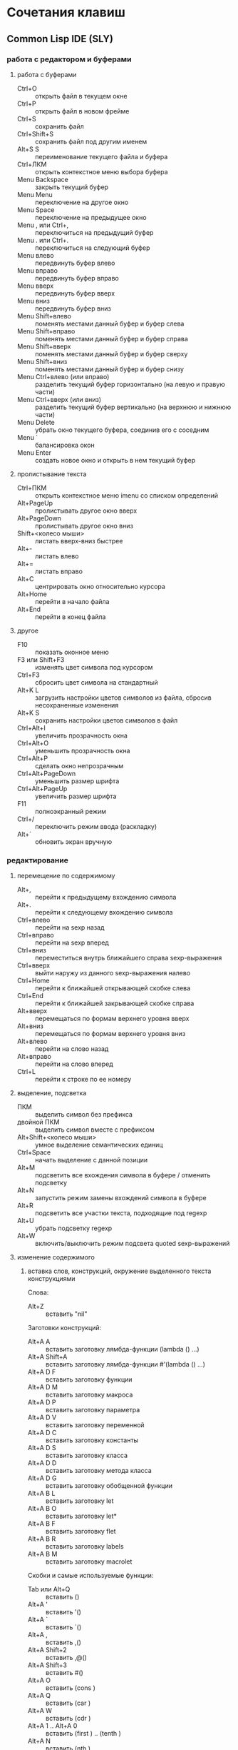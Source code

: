 #+STARTUP: content

* Сочетания клавиш
** Common Lisp IDE (SLY)
*** работа с редактором и буферами
**** работа с буферами
- Ctrl+O :: открыть файл в текущем окне
- Ctrl+P :: открыть файл в новом фрейме
- Ctrl+S :: сохранить файл
- Ctrl+Shift+S :: сохранить файл под другим именем
- Alt+S S :: переименование текущего файла и буфера
- Ctrl+ЛКМ :: открыть контекстное меню выбора буфера
- Menu Backspace :: закрыть текущий буфер
- Menu Menu :: переключение на другое окно
- Menu Space :: переключение на предыдущее окно
- Menu , или Ctrl+, :: переключиться на предыдущий буфер
- Menu . или Ctrl+. :: переключиться на следующий буфер
- Menu влево :: передвинуть буфер влево
- Menu вправо :: передвинуть буфер вправо
- Menu вверх :: передвинуть буфер вверх
- Menu вниз :: передвинуть буфер вниз
- Menu Shift+влево :: поменять местами данный буфер и буфер слева
- Menu Shift+вправо :: поменять местами данный буфер и буфер справа
- Menu Shift+вверх :: поменять местами данный буфер и буфер сверху
- Menu Shift+вниз :: поменять местами данный буфер и буфер снизу
- Menu Ctrl+влево (или вправо) :: разделить текущий буфер горизонтально
     (на левую и правую части)
- Menu Ctrl+вверх (или вниз) :: разделить текущий буфер вертикально
     (на верхнюю и нижнюю части)
- Menu Delete :: убрать окно текущего буфера, соединив его с соседним
- Menu ` :: балансировка окон
- Menu Enter :: создать новое окно и открыть в нем текущий буфер
**** пролистывание текста
- Ctrl+ПКМ :: открыть контекстное меню imenu со списком определений
- Alt+PageUp :: пролистывать другое окно вверх
- Alt+PageDown :: пролистывать другое окно вниз
- Shift+<колесо мыши> :: листать вверх-вниз быстрее
- Alt+- :: листать влево
- Alt+= :: листать вправо
- Alt+C :: центрировать окно относительно курсора
- Alt+Home :: перейти в начало файла
- Alt+End :: перейти в конец файла
**** другое
- F10 :: показать оконное меню
- F3 или Shift+F3 :: изменять цвет символа под курсором
- Ctrl+F3 :: сбросить цвет символа на стандартный
- Alt+K L :: загрузить настройки цветов символов из файла,
             сбросив несохраненные изменения
- Alt+K S :: сохранить настройки цветов символов в файл
- Ctrl+Alt+I :: увеличить прозрачность окна
- Ctrl+Alt+O :: уменьшить прозрачность окна
- Ctrl+Alt+P :: сделать окно непрозрачным
- Ctrl+Alt+PageDown :: уменьшить размер шрифта
- Ctrl+Alt+PageUp :: увеличить размер шрифта
- F11 :: полноэкранный режим
- Ctrl+/ :: переключить режим ввода (раскладку)
- Alt+` :: обновить экран вручную
*** редактирование
**** перемещение по содержимому
- Alt+, :: перейти к предыдущему вхождению символа
- Alt+. :: перейти к следующему вхождению символа
- Ctrl+влево :: перейти на sexp назад
- Ctrl+вправо :: перейти на sexp вперед
- Ctrl+вниз :: переместиться внутрь ближайшего справа sexp-выражения
- Ctrl+вверх :: выйти наружу из данного sexp-выражения налево
- Ctrl+Home :: перейти к ближайшей открывающей скобке слева
- Ctrl+End :: перейти к ближайшей закрывающей скобке справа
- Alt+вверх :: перемещаться по формам верхнего уровня вверх
- Alt+вниз :: перемещаться по формам верхнего уровня вниз
- Alt+влево :: перейти на слово назад
- Alt+вправо :: перейти на слово вперед
- Ctrl+L :: перейти к строке по ее номеру
**** выделение, подсветка
- ПКМ :: выделить символ без префикса
- двойной ПКМ :: выделить символ вместе с префиксом
- Alt+Shift+<колесо мыши> :: умное выделение семантических единиц
- Ctrl+Space :: начать выделение с данной позиции
- Alt+M :: подсветить все вхождения символа в буфере / отменить подсветку
- Alt+N :: запустить режим замены вхождений символа в буфере
- Alt+R :: подсветить все участки текста, подходящие под regexp
- Alt+U :: убрать подсветку regexp
- Alt+W :: включить/выключить режим подсвета quoted sexp-выражений
**** изменение содержимого
***** вставка слов, конструкций, окружение выделенного текста конструкциями
Слова:
- Alt+Z :: вставить "nil"
Заготовки конструкций:
- Alt+A A :: вставить заготовку лямбда-функции (lambda () ...)
- Alt+A Shift+A :: вставить заготовку лямбда-функции #'(lambda () ...)
- Alt+A D F :: вставить заготовку функции
- Alt+A D M :: вставить заготовку макроса
- Alt+A D P :: вставить заготовку параметра
- Alt+A D V :: вставить заготовку переменной
- Alt+A D C :: вставить заготовку константы
- Alt+A D S :: вставить заготовку класса
- Alt+A D D :: вставить заготовку метода класса
- Alt+A D G :: вставить заготовку обобщенной функции
- Alt+A B L :: вставить заготовку let
- Alt+A B O :: вставить заготовку let*
- Alt+A B F :: вставить заготовку flet
- Alt+A B R :: вставить заготовку labels
- Alt+A B M :: вставить заготовку macrolet
Скобки и самые используемые функции:
- Tab или Alt+Q :: вставить ()
- Alt+A ' :: вставить '()
- Alt+A ` :: вставить `()
- Alt+A , :: вставить ,()
- Alt+A Shift+2 :: вставить ,@()
- Alt+A Shift+3 :: вставить #()
- Alt+A O :: вставить (cons )
- Alt+A Q :: вставить (car )
- Alt+A W :: вставить (cdr )
- Alt+A 1 .. Alt+A 0 :: вставить (first ) .. (tenth )
- Alt+A N :: вставить (nth )
- Alt+A R :: вставить (rest )
- Alt+A T :: вставить (last )
- Alt+A L :: вставить (list )
- Alt+A V :: вставить (vector )
- Alt+A F :: вставить (funcall )
- Alt+A Y :: вставить (apply )
- Alt+A E :: вставить (eval )
- Alt+A I :: вставить (if )
- Alt+A H :: вставить (when )
- Alt+A U :: вставить (unless )
- Alt+A G A :: вставить (and )
- Alt+A G O :: вставить (or )
- Alt+A G N :: вставить (not )
- Alt+A S :: вставить (setf )
- Alt+A X :: вставить (psetf )
***** окружение выделенного текста парами
- Ctrl+Shift+8 :: ** (глобальная переменная)
- Ctrl+Shift+= :: ++ (глобальная константа)
- Ctrl+Shift+' :: "" (строка)
- Ctrl+Shift+\ :: || (идентификатор с произвольными символами)
- Ctrl+Shift+3 :: #||# (многострочный комментарий)
***** другое
- Shift+Space :: вставить пробел справа от курсора
- Shift+Enter :: вставить новую строку и такой-же префикс однострочного комментария
- Alt+; :: закомментировать выделенный регион (строку) однострочным комментарием ; или
           раскомментировать (в том числе и многострочный комментарий #| ... |#)
- Shift+Backspace :: удалить часть строки до курсора
- Shift+Delete :: удалить часть строки от курсора
- Ctrl+Backspace :: удалить предыдущее s-выражение
- Ctrl+Delete :: удалить следующее s-выражение
- Shift+Tab :: удалить пару скобок текущего s-выражения, склеив его с вышележащим
- Ctrl+= :: переключение написания слова abc->Abc->ABC->abc
- Ctrl+\ :: удалить все непечатаемые символы вокруг курсора и вставить 1 пробел
- Ctrl+` :: выровнять текущее s-выражение, строку или выделенный регион
**** другое
- Ctrl+Menu :: переключение режима редактирования (символы - s-выражения)
- Ctrl+Shift+V :: открыть меню предыдущих вставок для выбора вставки
- Alt+/ :: узнать количество вхождений и номер вхождения данного символа
- СКМ :: свернуть/развернуть sexp
- Ctrl+Shift+F :: поиск в буфере по regexp и вывод результатов в отдельный буфер
- F2 :: открыть меню автозавершения
- Alt+T :: в режиме автозавершения, войти в режим фильтрации
- Ctrl+X L :: узнать количество строк в файле
*** исполнение, REPL
**** SLY REPL
- Shift+Escape :: прервать исполнение программы
- Ctrl+' Enter :: очистить буфер
- Ctrl+' Delete :: очистить вывод предыдущей команды (до предыдущего приглашения)
- Ctrl+' Backspace :: очистить текущий ввод
- Enter :: перейти на следующую строку с выравниванием
- Сtrl+Enter :: исполнить выражение (если завершённое)
- Alt+вверх :: перебор предыдущих команд (вверх по истории) и вставка после приглашения
- Alt+вниз :: перебор предыдущих команд (вниз по истории) и вставка после приглашения
- Alt+Shift+вверх :: перемещение по возвращенным значениям вверх
- Alt+Shift+вниз :: перемещение по возвращенным значениям вниз
- , :: (если единственный символ) вызвать командную строку SLY
**** общие команды SLY
- Ctrl+Enter :: исполнить последнее выражение перед курсором и вставить результат тут же
- F9 :: интерактивный интерпретатор в минибуфере
- Ctrl+F9 :: редактировать значение переменной в отдельном буфере, по <Ctrl+C Ctrl+C>
             сохранять изменения
- Alt+F :: вызов Inspector для значения переменной
- Ctrl+Alt+F :: вызов Inspector для функции под курсором
- Ctrl+F1 :: принудительно вызвать подсказку аргументов функции/макроса
- Ctrl+F2 :: завершить символ
- F4 :: выполнить последнее перед курсором выражение
- Ctrl+F4 :: выполнить последнее перед курсором выражение и напечатать результат
             в новый буфер
- F5 :: выполнить выделенную область
- Ctrl+F5 :: выполнить выделенную область и напечатать результат в отдельный буфер
- F6 :: выполнить defun
- Ctrl+F6 :: форсировать переопределение defvar слева от курсора
- F7 :: выполнить весь текущий буфер
- F8 :: однократное раскрытие макроса и печать результата в отдельный буфер
- Shift+F8 :: полное раскрытие макроса и печать результата в отдельный буфер
**** SLY Debugger
- T :: показать описание состояния локальных переменных выбранного фрейма
- V :: перейти к коду, выполняющемуся на выбранном фрейме
- E :: вызвать отладочный REPL в текущем фрейме
- D :: вызвать отладочный REPL в текущем фрейме с печатью результата в отдельный буфер
- Shift+D :: дизассемблировать функцию выбранного фрейма
- I :: вызвать отладочный REPL и инспектировать результат в отдельном буфере
- Ctrl+C Ctrl+C :: перекомпилировать код выбранного фрейма
- A :: исполнить перезапуск "отбой" (abort)
- Q :: исполнить перезапуск "выход" (quit)
- C :: исполнить перезапуск "продолжение" (continue)
- 0..9 :: исполнить перезапуск с выбранным номером
- N :: перемещаться по стеку фреймов вверх
- Alt+N :: перемещаться по стеку фреймов вверх с показом кода и состояния локальных переменных
- P :: перемещаться по стеку фреймов вниз
- Alt+P :: перемещаться по стеку фреймов вниз с показом кода и состояния локальных переменных
- > :: перейти к нижнему (первому в порядке вызовов) фрейму
- < :: перейти к верхнему (последнему в порядке вызовов) фрейму
- S :: шаг к следующему выражению в фрейме
- X :: шаг к следующей форме в текущей функции
- O :: шаг наружу - дождаться завершения работы текущей функции
- R :: перезапуск фрейма с теми же значениями аргументов
- Shift+R :: завершить выполнение фрейма и вернуть введенное с клавиатуры значение
- Shift+B :: выйти из SLDB и выполнить отладку средствами Лиспа
- Shift+C :: инспектировать отлаживаемое условие
- Shift+; :: вызвать отладочный REPL
- Shift+A :: вызвать GDB на текущем Лисп-процессе
**** SLY Inspector
- Q :: выход
- Tab :: переместить курсор к следующему значению
- Shift+Tab :: переместить курсор к предыдущему значению
- Enter :: инспектировать значение под курсором
- L :: возврат на шаг назад по истории инспектирования
- N или Space :: переход на шаг вперед по истории инспектирования
- Alt+Enter :: сохранить значение под курсором в переменной *
- D :: описать значение под курсором в отдельном буфере
- P :: pretty-print значения под курсором в отдельном буфере
- E :: исполнить выражение в контексте исследуемого значения
- G :: обновить информацию
- V :: переключение между подробным/кратким режимами описания
- . :: показать источник значения под курсором
- > :: переход в конец буфера
**** исполнение команд Emacs и Emacs Lisp
- Ctrl+J :: в режиме lisp-interaction-mode исполнить последнее выражение и
            напечатать результат тут же
- Ctrl+X Ctrl+E :: в режиме emacs-lisp-mode исполнить последнее выражение
- Alt+X :: исполнить команду в минибуфере
- Ctrl+Alt+X :: исполнить команду оболочки (shell command)
- Shift+Ctrl+Alt+X :: повторить последнюю команду оболочки в минибуфере
- Alt+Shift+; :: исполнить выражение Emacs Lisp в минибуфере
*** получение справочной информации
**** Common Lisp
***** встроенная документация
- Ctrl+Alt+ЛКМ или Alt+I :: получить документацию о символе по щелчку по нему
     во всплывающей подсказке
- F1 F2 D :: получить описание символа по имени
- F1 F2 F :: получить описание функции по имени
***** Common Lisp HyperSpec
- F1 F1 :: найти информацию о символе в Common Lisp HyperSpec
- F1 F2 ~ :: описание управляющей последовательности format в CLHS
- F1 F2 # :: найти информацию о макросах чтения ('#', '(', ...) в CLHS
***** apropos
- F1 F2 A :: получить список только внешних символов по части имени
- F1 F2 Z :: получить список внешних и внутренних символов по части имени
- F1 F2 P :: получить список внешних символов в пакете
В режиме sly-apropos:
- L или Ctrl+M :: получить описание символа, на который указывает курсор
- J :: переместить курсор к следующему символу
- K :: переместить курсор к предыдущему символу
**** Emacs
***** общая информация
- F1 ? :: справка по возможностям F1
- F1 i :: открыть info, браузер по справочной информации
- F1 f :: получить справку о команде
- F1 a :: найти команду по regexp и получить справку
***** информация о сочетаниях клавиш
- F1 Space :: открыть файл с описанием клавиш в новом фрейме
- F1 k или Ctrl+H k :: получить информацию о сочетании клавиш
- F1 b :: список всех действующих сочетаний клавиш
*** борьба с багами
**** неправильное определение границ символа при наличии префикса ,@
- Alt+B :: вставить пробелы между префиксом ,@ и символом по всему файлу
     (кроме строк и комментариев); эти пробелы будут удалены после сохранения
** org-mode
*** разделы и подразделы
- Tab или СКМ :: настройка показа структуры подразделов для данного раздела
- Shift+Tab или Shift+СКМ :: настройка показа подразделов для всех разделов
- Ctrl+Enter :: создать новый подраздел того же уровня после данного
- Alt+Enter :: создать новый подраздел того же уровня на месте данного
- Alt+Shift+Enter :: создать новый TODO-подраздел того же уровня
- ПКМ :: (в глобальном TODO-списке - T или Ctrl+C Ctrl+T) пометить раздел как
         TODO / DELAYED / INPROGRESS / DONE / CANCELED / либо убрать пометку
- Alt+Shift+<влево/вправо> :: горизонтальное перемещение раздела
- Alt+Shift+<влево/вправо> :: горизонтальное перемещение раздела со всем содержимым
     и подразделами
*** списки
- Alt+Enter :: создать новый пункт списка
- Alt+Shift+Enter :: создать новый пункт списка с флажком
- Ctrl+C Ctrl+C :: переключить флажок в пункте списка
- Ctrl+C - :: изменить стиль списка
*** таблицы
- Ctrl+C | :: создать таблицу заданного размера либо превратить текст в таблицу
- Ctrl+C Ctrl+C :: выровнять таблицу
- Tab :: перейти в ячейку справа
- Shift+Tab :: перейти в ячейку слева
- Enter :: перейти в ячейку снизу
- Alt+Shift+<влево> :: удалить текущий стобец
- Alt+Shift+<вправо> :: вставить новый столбец слева от курсора
- Alt+Shift+<вверх> :: удалить текущую строку
- Alt+Shift+<вниз> :: вставить новую строку сверху от курсора
- Ctrl+U Alt+Shift+<вниз> :: вставить новую строку снизу от курсора
- Ctrl+C - :: вставить разделитель снизу от курсора
- Ctrl+C Enter :: вставить разделитель снизу от курсора и перейти на следующую строку
- Shift+Enter :: перейти на следующую строку с копированием значения
- Ctrl+C ` :: редактировать ячейку в отдельном буфере
*** код
- Ctrl+C Ctrl+C :: исполнить код и вставить результат после блока
*** другое
- Ctrl+C L :: поместить ссылку на org-файл в хранилище ссылок
- Ctrl+C Ctrl+L :: открыть буфер хранилища ссылок и вставить ссылку
- Ctrl+C A :: открыть меню команд Agenda
- Ctrl+C Ctrl+Z :: создать и вставить заметку с указанием времени и даты
- Ctrl+C Ctrl+S :: вставить пометку "запланировано:" с датой
- Ctrl+C Ctrl+D :: вставить пометку "крайний срок:" с датой
- Alt+<влево/вправо> :: горизонтальное перемещение (изменять глубину)
- Alt+<вверх/вниз> :: вертикальное перемещение (изменять порядок)
- Ctrl+C / :: выбор типа элементов для показа в разреженном дереве
- Ctrl+C Ctrl+X \ :: включить/выключить красивое отображение под- и надстрочных знаков
- Ctrl+C C J :: поместить запись с указанием времени и даты в журнал
** magit
В файловых буферах, относящихся к файлам из репозитория git:
- Ctrl+X G :: вызвать magit-status
- Ctrl+X Alt+G :: показать список команд, доступных для проекта
- Ctrl+C Alt+G :: показать список команд, доступных для файла
